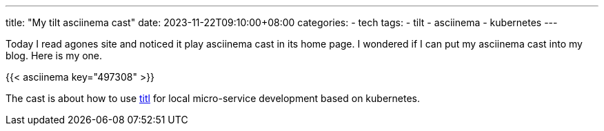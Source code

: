 ---
title: "My tilt asciinema cast"
date: 2023-11-22T09:10:00+08:00
categories:
- tech
tags:
- tilt
- asciinema
- kubernetes
---

Today I read agones site and noticed it play asciinema cast in its home page. I wondered if I can put my asciinema cast into my blog. Here is my one.

{{< asciinema key="497308" >}}

The cast is about how to use https://tilt.dev/[titl] for local micro-service development based on kubernetes.
